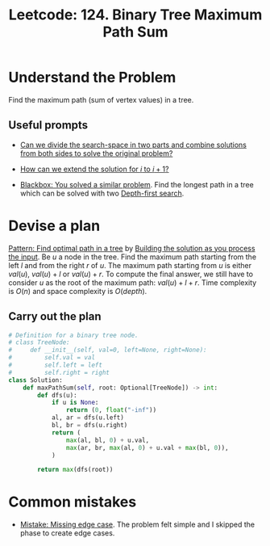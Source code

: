 :PROPERTIES:
:ID:       D188B6DB-A827-4A63-B794-8708CEFB58B7
:END:
#+TITLE: Leetcode: 124. Binary Tree Maximum Path Sum
#+ANKI_DECK: Problem Solving
#+ANKI_CARD_ID: 1661446115465
#+ROAM_REFS: https://leetcode.com/problems/binary-tree-maximum-path-sum/

* Understand the Problem

Find the maximum path (sum of vertex values) in a tree.

** Useful prompts

- [[id:31D0B1E0-6881-478A-8F48-160BCFD94F31][Can we divide the search-space in two parts and combine solutions from both sides to solve the original problem?]]

- [[id:45B9F3C8-D007-4980-95EF-4361906245A8][How can we extend the solution for $i$ to $i+1$?]]

- [[id:37AF9679-42D1-4A85-9927-2A590268AD87][Blackbox: You solved a similar problem]].  Find the longest path in a tree which can be solved with two [[id:212DBFC3-FE3C-493E-86A6-42FF3F82CD53][Depth-first search]].

* Devise a plan

[[id:6DFC6B45-0302-44F2-AC2B-842531C4639B][Pattern: Find optimal path in a tree]] by [[id:C22502E9-D2E4-4874-BE0A-27E52B1E6499][Building the solution as you process the input]].  Be $u$ a node in the tree.  Find the maximum path starting from the left $l$ and from the right $r$ of $u$.  The maximum path starting from $u$ is either $val(u)$, $val(u)+l$ or $val(u)+r$.  To compute the final answer, we still have to consider $u$ as the root of the maximum path: $val(u)+l+r$.  Time complexity is $O(n)$ and space complexity is $O(depth)$.

** Carry out the plan

#+begin_src python
  # Definition for a binary tree node.
  # class TreeNode:
  #     def __init__(self, val=0, left=None, right=None):
  #         self.val = val
  #         self.left = left
  #         self.right = right
  class Solution:
      def maxPathSum(self, root: Optional[TreeNode]) -> int:
          def dfs(u):
              if u is None:
                  return (0, float("-inf"))
              al, ar = dfs(u.left)
              bl, br = dfs(u.right)
              return (
                  max(al, bl, 0) + u.val,
                  max(ar, br, max(al, 0) + u.val + max(bl, 0)),
              )

          return max(dfs(root))
#+end_src

* Common mistakes

- [[id:29B5FD8A-98FD-48CE-8C30-04671E44AD27][Mistake: Missing edge case]].  The problem felt simple and I skipped the phase to create edge cases.
